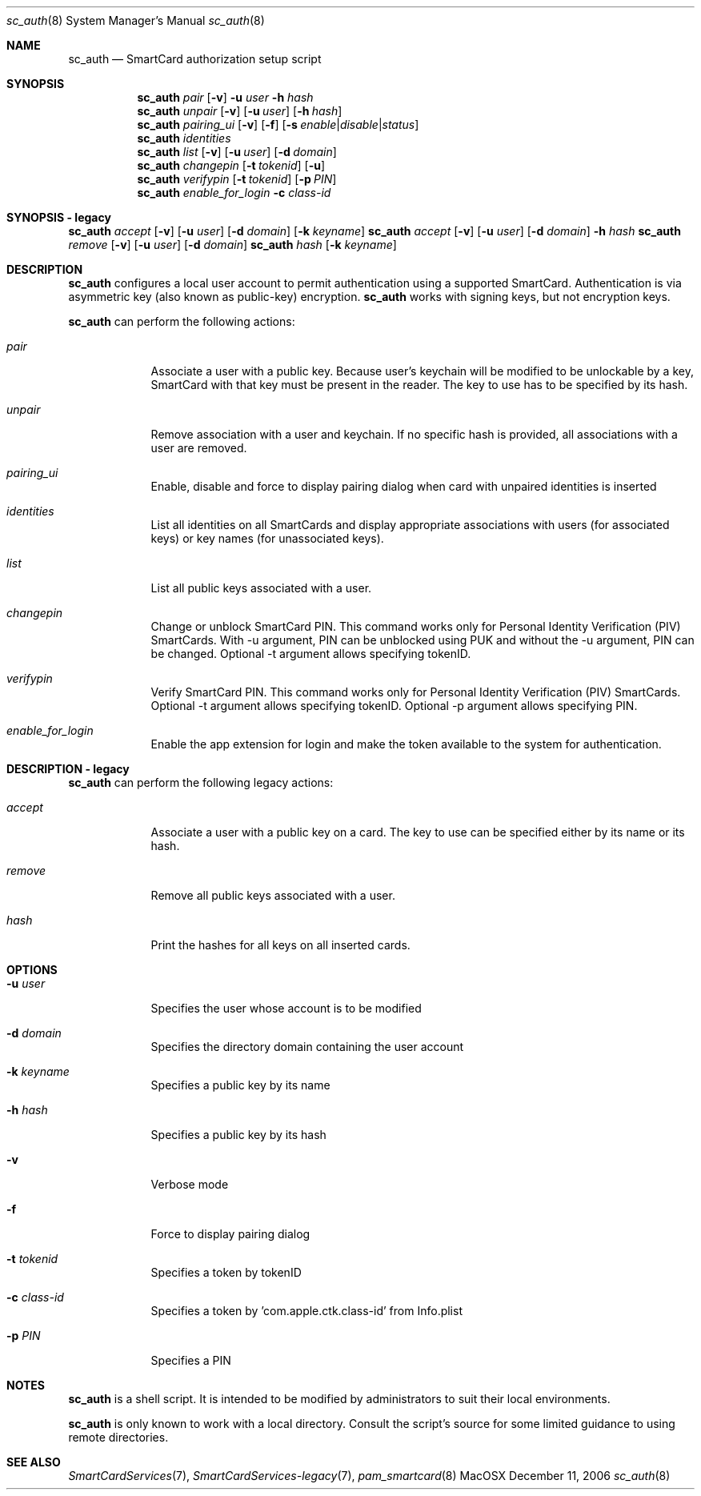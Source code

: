 .\"Modified from man(1) of FreeBSD, the NetBSD mdoc.template, and mdoc.samples.
.\"See Also:
.\"man mdoc.samples for a complete listing of options
.\"man mdoc for the short list of editing options
.\"/usr/share/misc/mdoc.template
.Dd December 11, 2006       \" DATE 
.Dt sc_auth 8       \" Program name and manual section number 
.Os MacOSX
.Sh NAME                 \" Section Header - required - don't modify 
.Nm sc_auth
.\" The following lines are read in generating the apropos(man -k) database. Use only key
.\" words here as the database is built based on the words here and in the .ND line. 
.\" Use .Nm macro to designate other names for the documented program.
.Nd SmartCard authorization setup script
.Sh SYNOPSIS             \" Section Header - required - don't modify
.Nm
.Ar pair " "
.Op Fl v
.Fl u Ar user
.Fl h Ar hash
.Nm
.Ar unpair
.Op Fl v
.Op Fl u Ar user
.Op Fl h Ar hash
.Nm
.Ar pairing_ui
.Op Fl v
.Op Fl f
.Op Fl s Ar enable Ns | Ns Ar disable Ns | Ns Ar status
.Nm
.Ar identities
.Nm
.Ar list " "
.Op Fl v
.Op Fl u Ar user
.Op Fl d Ar domain
.Nm
.Ar changepin
.Op Fl t Ar tokenid
.Op Fl u
.Nm
.Ar verifypin
.Op Fl t Ar tokenid
.Op Fl p Ar PIN
.Nm
.Ar enable_for_login
.Fl c Ar class-id
.Sh SYNOPSIS - legacy             \" Section Header - required - don't modify
.Nm
.Ar accept
.Op Fl v
.Op Fl u Ar user 
.Op Fl d Ar domain 
.Op Fl k Ar keyname
.Nm
.Ar accept
.Op Fl v
.Op Fl u Ar user 
.Op Fl d Ar domain 
.Fl h Ar hash
.Nm
.Ar remove
.Op Fl v
.Op Fl u Ar user 
.Op Fl d Ar domain 
.Nm
.Ar hash " "
.Op Fl k Ar keyname
.Sh DESCRIPTION          \" Section Header - required - don't modify
.Nm
configures a local user account to permit authentication using a supported 
SmartCard.  Authentication is via asymmetric key (also known as 
public-key) encryption.  
.Nm
works with signing keys, but not encryption keys.
.Pp
.Nm
can perform the following actions:
.Bl -tag -width -indent  \" Begins a tagged list
.It Ar pair
Associate a user with a public key. Because user's keychain will be modified to be unlockable by a key, SmartCard with that key must be present in the reader. The key to use has to be specified by its hash.
.It Ar unpair
Remove association with a user and keychain. If no specific hash is provided, all associations with a user are removed.
.It Ar pairing_ui
Enable, disable and force to display pairing dialog when card with unpaired identities is inserted
.It Ar identities
List all identities on all SmartCards and display appropriate associations with users (for associated keys) or key names (for unassociated keys).
.It Ar list
List all public keys associated with a user.
.It Ar changepin
Change or unblock SmartCard PIN.  This command works only for Personal Identity Verification (PIV) SmartCards. With -u argument, PIN can be unblocked using PUK and without the -u argument, PIN can be changed. Optional -t argument allows specifying tokenID.
.It Ar verifypin
Verify SmartCard PIN. This command works only for Personal Identity Verification (PIV) SmartCards. Optional -t argument allows specifying tokenID. Optional -p argument allows specifying PIN.
.It Ar enable_for_login
Enable the app extension for login and make the token available to the system for authentication.
.El                      \" Ends the list
.Pp
.Sh DESCRIPTION - legacy          \" Section Header - required - don't modify
.Nm
can perform the following legacy actions:
.Bl -tag -width -indent  \" Begins a tagged list
.It Ar accept
Associate a user with a public key on a card.  The key to use can be 
specified either by its name or its hash.
.It Ar remove
Remove all public keys associated with a user.
.It Ar hash
Print the hashes for all keys on all inserted cards.
.El                      \" Ends the list
.Pp
.Sh OPTIONS
.Bl -tag -width -indent  \" Differs from above in tag removed 
.It Fl u Ar user
Specifies the user whose account is to be modified
.It Fl d Ar domain
Specifies the directory domain containing the user account
.It Fl k Ar keyname
Specifies a public key by its name
.It Fl h Ar hash
Specifies a public key by its hash
.It Fl v
Verbose mode
.It Fl f
Force to display pairing dialog
.It Fl t Ar tokenid
Specifies a token by tokenID
.It Fl c Ar class-id
Specifies a token by  'com.apple.ctk.class-id' from Info.plist
.It Fl p Ar PIN
Specifies a PIN
.El                      \" Ends the list
.Sh NOTES
.Nm
is a shell script.  It is intended to be modified by administrators to 
suit their local environments.  
.Pp
.Nm
is only known to work with a local directory.  Consult the script's source
for some limited guidance to using remote directories.  
.Sh SEE ALSO
.Xr SmartCardServices 7 ,
.Xr SmartCardServices-legacy 7 ,
.Xr pam_smartcard 8
